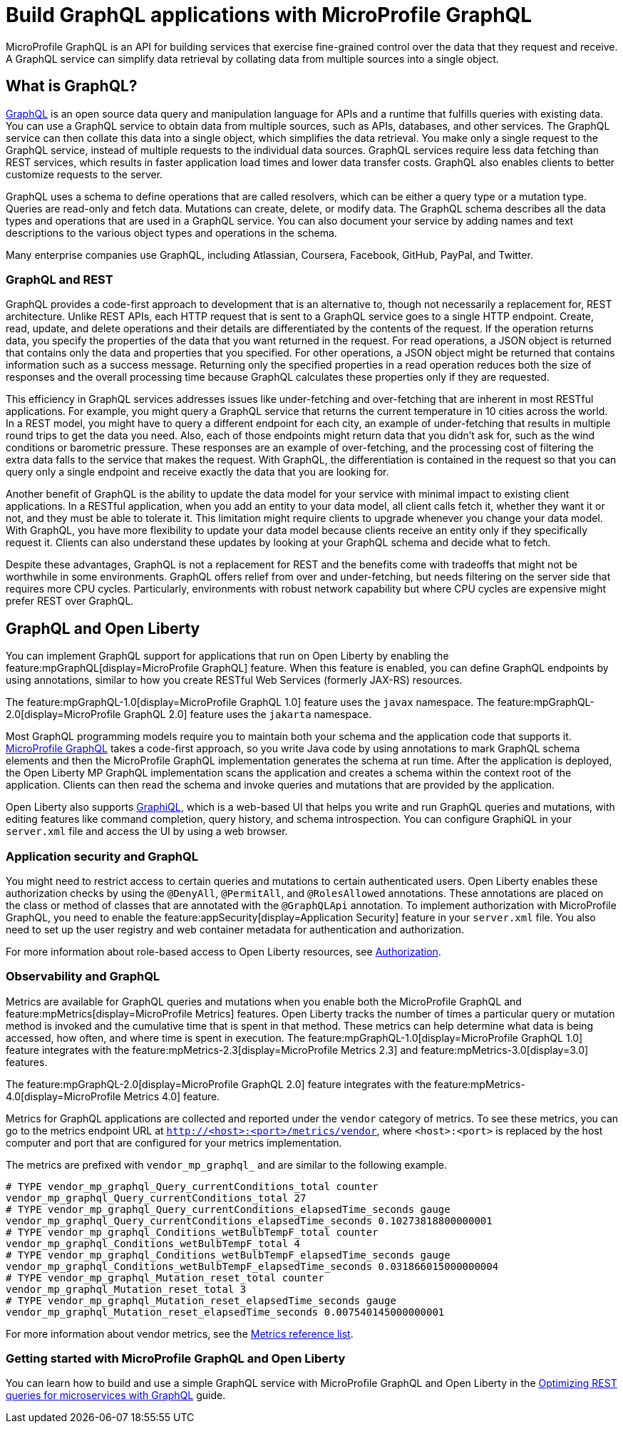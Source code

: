// Copyright (c) 2022 IBM Corporation and others.
// Licensed under Creative Commons Attribution-NoDerivatives
// 4.0 International (CC BY-ND 4.0)
//   https://creativecommons.org/licenses/by-nd/4.0/
//
// Contributors:
//     IBM Corporation
//
:page-description: MicroProfile GraphQl is an API for building services that exercise fine-grained control over the data that they request and receive. A GraphQL service can simplify data retrieval by collating data from multiple sources into a single object.
:seo-description: MicroProfile GraphQl is an API for building services that exercise fine-grained control over the data that they request and receive. A GraphQL service can simplify data retrieval by collating data from multiple sources into a single object.
:page-layout: general-reference
:page-type: general
= Build GraphQL applications with MicroProfile GraphQL

MicroProfile GraphQL is an API for building services that exercise fine-grained control over the data that they request and receive. A GraphQL service can simplify data retrieval by collating data from multiple sources into a single object.

== What is GraphQL?

https://graphql.org/[GraphQL] is an open source data query and manipulation language for APIs and a runtime that fulfills queries with existing data. You can use a GraphQL service to obtain data from multiple sources, such as APIs, databases, and other services. The GraphQL service can then collate this data into a single object, which simplifies the data retrieval. You make only a single request to the GraphQL service, instead of multiple requests to the individual data sources. GraphQL services require less data fetching than REST services, which results in faster application load times and lower data transfer costs. GraphQL also enables clients to better customize requests to the server.

GraphQL uses a schema to define operations that are called resolvers, which can be either a query type or a  mutation type. Queries are read-only and fetch data. Mutations can create, delete, or modify data. The GraphQL schema describes all the data types and operations that are used in a GraphQL service. You can also document your service by adding names and text descriptions to the various object types and operations in the schema.

Many enterprise companies use GraphQL, including Atlassian, Coursera, Facebook, GitHub, PayPal, and Twitter.

=== GraphQL and REST

GraphQL provides a code-first approach to development that is an alternative to, though not necessarily a replacement for, REST architecture.
Unlike REST APIs, each HTTP request that is sent to a GraphQL service goes to a single HTTP endpoint. Create, read, update, and delete operations and their details are differentiated by the contents of the request. If the operation returns data, you specify the properties of the data that you want returned in the request. For read operations, a JSON object is returned that contains only the data and properties that you specified. For other operations, a JSON object might be returned that contains information such as a success message. Returning only the specified properties in a read operation reduces both the size of responses and the overall processing time because GraphQL calculates these properties only if they are requested.

This efficiency in GraphQL services addresses issues like under-fetching and over-fetching that are inherent in most RESTful applications. For example, you might query a GraphQL service that returns the current temperature in 10 cities across the world. In a REST model, you might have to query a different endpoint for each city, an example of under-fetching that results in multiple round trips to get the data you need. Also, each of those endpoints might return data that you didn't ask for, such as the wind conditions or barometric pressure. These responses are an example of over-fetching, and the processing cost of filtering the extra data falls to the service that makes the request. With GraphQL, the differentiation is contained in the request so that you can query only a single endpoint and receive exactly the data that you are looking for.

Another benefit of GraphQL is the ability to update the data model for your service with minimal impact to existing client applications. In a RESTful application, when you add an entity to your data model, all client calls fetch it, whether they want it or not, and they must be able to tolerate it. This limitation might require clients to upgrade whenever you change your data model. With GraphQL, you have more flexibility to update your data model because clients  receive an entity only if they specifically request it. Clients can also understand these updates by looking at your GraphQL schema and decide what to fetch.

Despite these advantages, GraphQL is not a replacement for REST and the benefits come with tradeoffs that might not be worthwhile in some environments. GraphQL offers relief from over and under-fetching, but needs filtering on the server side that requires more CPU cycles. Particularly, environments with robust network capability but where CPU cycles are expensive might prefer REST over GraphQL.

== GraphQL and Open Liberty

You can implement GraphQL support for applications that run on Open Liberty by enabling the feature:mpGraphQL[display=MicroProfile GraphQL] feature. When this feature is enabled, you can define GraphQL endpoints by using annotations, similar to how you create RESTful Web Services (formerly JAX-RS)  resources.

The feature:mpGraphQL-1.0[display=MicroProfile GraphQL 1.0] feature uses the `javax` namespace. The feature:mpGraphQL-2.0[display=MicroProfile GraphQL 2.0] feature uses the `jakarta` namespace.

Most GraphQL programming models require you to maintain both your schema and the application code that supports it. https://download.eclipse.org/microprofile/microprofile-graphql-1.0/microprofile-graphql.html[MicroProfile GraphQL] takes a code-first approach, so you write Java code by using annotations to mark GraphQL schema elements and then the MicroProfile GraphQL implementation generates the schema at run time.
After the application is deployed, the Open Liberty MP GraphQL implementation scans the application and creates a schema within the context root of the application. Clients can then read the schema and invoke queries and mutations that are provided by the application.

Open Liberty also supports link:https://graphql-dotnet.github.io/docs/getting-started/graphiql[GraphiQL], which is a web-based UI that helps you write and run GraphQL queries and mutations, with editing features like command completion, query history, and schema introspection. You can configure GraphiQL in your `server.xml` file and access the UI by using a web browser.

=== Application security and GraphQL

You might need to restrict access to certain queries and mutations to certain authenticated users. Open Liberty enables these authorization checks by using the `@DenyAll`, `@PermitAll`, and `@RolesAllowed` annotations. These annotations are placed on the class or method of classes that are annotated with the `@GraphQLApi` annotation. To implement authorization with MicroProfile GraphQL, you need to enable the feature:appSecurity[display=Application Security] feature in your `server.xml` file. You also need to set up the user registry and web container metadata for authentication and authorization.

For more information about role-based access to Open Liberty resources, see xref:authorization.adoc[Authorization].

=== Observability and GraphQL

Metrics are available for GraphQL queries and mutations when you enable both the MicroProfile GraphQL and feature:mpMetrics[display=MicroProfile Metrics] features. Open Liberty tracks the number of times a particular query or mutation method is invoked ​and the cumulative time that is spent in that method. These metrics can help determine what data is being accessed, how often, and where time is spent in execution. The feature:mpGraphQL-1.0[display=MicroProfile GraphQL 1.0] feature integrates with the feature:mpMetrics-2.3[display=MicroProfile Metrics 2.3] and feature:mpMetrics-3.0[display=3.0] features.

The feature:mpGraphQL-2.0[display=MicroProfile GraphQL 2.0] feature integrates with the feature:mpMetrics-4.0[display=MicroProfile Metrics 4.0] feature.

Metrics for GraphQL applications are collected and reported under the `vendor` category of metrics. To see these metrics, you can go to the metrics endpoint URL at `http://<host>:<port>/metrics/vendor`, where `<host>:<port>` is replaced by the host computer and port that are configured for your metrics implementation.

The metrics are prefixed with `vendor_mp_graphql_` and are similar to the following example.

[source,console]
----
# TYPE vendor_mp_graphql_Query_currentConditions_total counter
vendor_mp_graphql_Query_currentConditions_total 27
# TYPE vendor_mp_graphql_Query_currentConditions_elapsedTime_seconds gauge
vendor_mp_graphql_Query_currentConditions_elapsedTime_seconds 0.10273818800000001
# TYPE vendor_mp_graphql_Conditions_wetBulbTempF_total counter
vendor_mp_graphql_Conditions_wetBulbTempF_total 4
# TYPE vendor_mp_graphql_Conditions_wetBulbTempF_elapsedTime_seconds gauge
vendor_mp_graphql_Conditions_wetBulbTempF_elapsedTime_seconds 0.031866015000000004
# TYPE vendor_mp_graphql_Mutation_reset_total counter
vendor_mp_graphql_Mutation_reset_total 3
# TYPE vendor_mp_graphql_Mutation_reset_elapsedTime_seconds gauge
vendor_mp_graphql_Mutation_reset_elapsedTime_seconds 0.007540145000000001
----
For more information about vendor metrics, see the xref:metrics-list.adoc[Metrics reference list].

=== Getting started with MicroProfile GraphQL and Open Liberty

You can learn how to build and use a simple GraphQL service with MicroProfile GraphQL and Open Liberty in the link:/guides/microprofile-graphql.html[Optimizing REST queries for microservices with GraphQL] guide.
